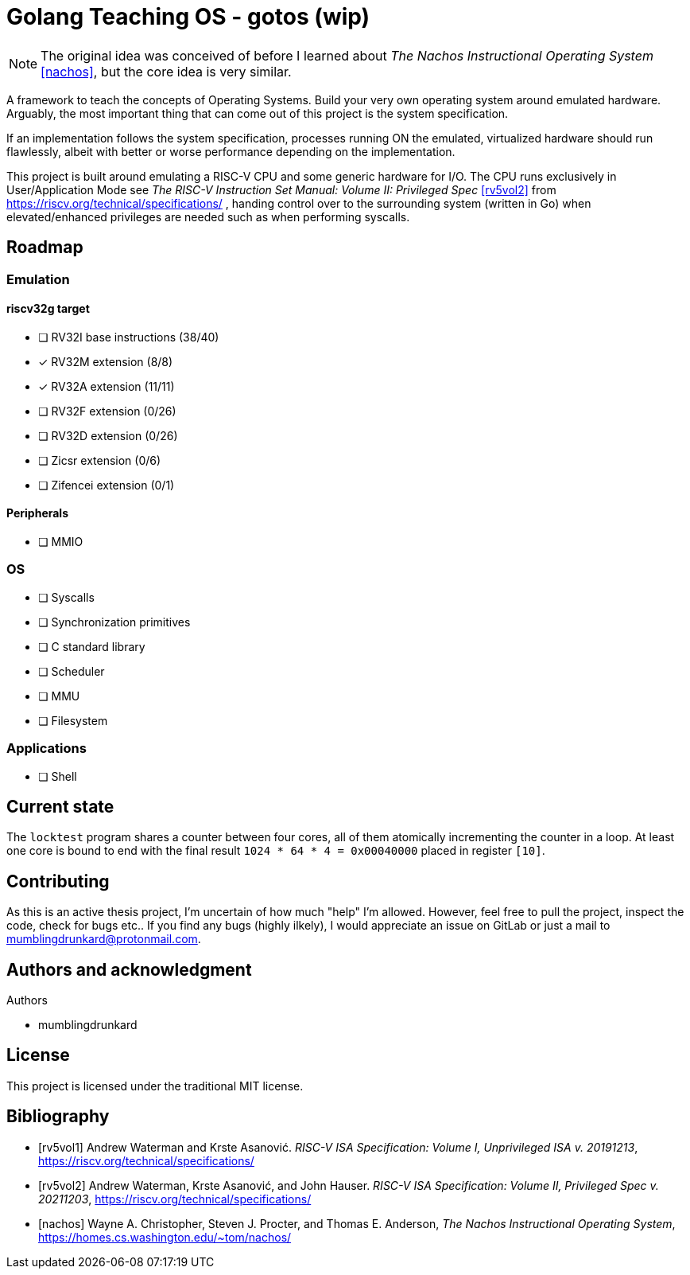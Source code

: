= Golang Teaching OS - gotos (wip)

[NOTE]
====
The original idea was conceived of before I learned about _The Nachos Instructional Operating System_ <<nachos>>, but the core idea is very similar.
====

A framework to teach the concepts of Operating Systems.
Build your very own operating system around emulated hardware.
Arguably, the most important thing that can come out of this project is the system specification.

If an implementation follows the system specification, processes running ON the emulated, virtualized hardware should run flawlessly, albeit with better or worse performance depending on the implementation.

This project is built around emulating a RISC-V CPU and some generic hardware for I/O.
The CPU runs exclusively in User/Application Mode see _The RISC-V Instruction Set Manual: Volume II: Privileged Spec_ <<rv5vol2>> from https://riscv.org/technical/specifications/ , handing control over to the surrounding system (written in Go) when elevated/enhanced privileges are needed such as when performing syscalls.

== Roadmap

=== Emulation

==== riscv32g target

- [ ] RV32I base instructions (38/40)
- [*] RV32M extension (8/8)
- [*] RV32A extension (11/11)
- [ ] RV32F extension (0/26)
- [ ] RV32D extension (0/26)
- [ ] Zicsr extension (0/6)
- [ ] Zifencei extension (0/1)

==== Peripherals

- [ ] MMIO

=== OS

* [ ] Syscalls

* [ ] Synchronization primitives

* [ ] C standard library

* [ ] Scheduler

* [ ] MMU

* [ ] Filesystem

=== Applications

* [ ] Shell

== Current state

The `locktest` program shares a counter between four cores, all of them atomically incrementing the counter in a loop.
At least one core is bound to end with the final result `1024 * 64 * 4 = 0x00040000` placed in register `[10]`.

== Contributing

As this is an active thesis project, I'm uncertain of how much "help" I'm allowed.
However, feel free to pull the project, inspect the code, check for bugs etc..
If you find any bugs (highly ilkely), I would appreciate an issue on GitLab or just a mail to mumblingdrunkard@protonmail.com.

== Authors and acknowledgment

.Authors
- mumblingdrunkard

== License

This project is licensed under the traditional MIT license.

[bibliography]
== Bibliography

- [[[rv5vol1]]] Andrew Waterman and Krste Asanović.
_RISC-V ISA Specification: Volume I, Unprivileged ISA v. 20191213_,
https://riscv.org/technical/specifications/

- [[[rv5vol2]]] Andrew Waterman, Krste Asanović, and John Hauser.
_RISC-V ISA Specification: Volume II, Privileged Spec v. 20211203_,
https://riscv.org/technical/specifications/

- [[[nachos]]] Wayne A. Christopher, Steven J. Procter, and Thomas E. Anderson,
_The Nachos Instructional Operating System_,
https://homes.cs.washington.edu/~tom/nachos/
